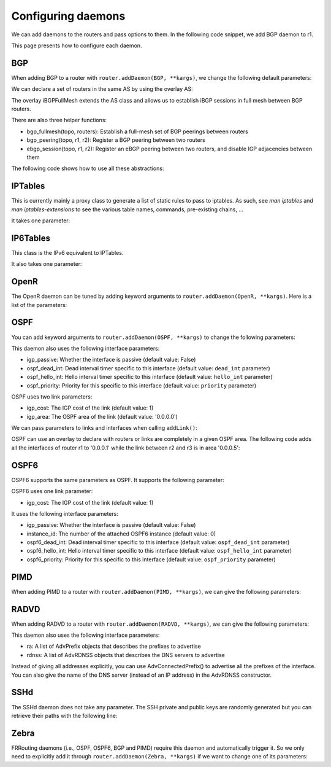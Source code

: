 Configuring daemons
===================

We can add daemons to the routers and pass options to them.
In the following code snippet, we add BGP daemon to r1.

.. testcode:: addDaemons

    from ipmininet.iptopo import IPTopo
    from ipmininet.router.config import OSPF, OSPF6, RouterConfig

    class MyTopology(IPTopo):

        def build(self, *args, **kwargs):

            r1 = self.addRouter("r1", config=RouterConfig)
            r1.addDaemon(OSPF, hello_int=1)
            r1.addDaemon(OSPF6, hello_int=1)

            # [...]

            super(MyTopology, self).build(*args, **kwargs)

This page presents how to configure each daemon.


BGP
---

When adding BGP to a router with ``router.addDaemon(BGP, **kargs)``, we change the following default parameters:

.. automethod:: ipmininet.router.config.bgp.BGP.set_defaults
    :noindex:

We can declare a set of routers in the same AS by using the overlay AS:

The overlay iBGPFullMesh extends the AS class and allows us to establish iBGP sessions in full mesh between BGP routers.

There are also three helper functions:

- bgp_fullmesh(topo, routers): Establish a full-mesh set of BGP peerings between routers
- bgp_peering(topo, r1, r2): Register a BGP peering between two routers
- ebgp_session(topo, r1, r2): Register an eBGP peering between two routers, and disable IGP adjacencies between them

The following code shows how to use all these abstractions:

.. testcode:: bgp

    from ipmininet.iptopo import IPTopo
    from ipmininet.router.config import BGP, AS, iBGPFullMesh, bgp_fullmesh, bgp_peering, ebgp_session, RouterConfig

    class MyTopology(IPTopo):

        def build(self, *args, **kwargs):

            # AS1 routers
            as1r1 = self.addRouter("as1r1", config=RouterConfig)
            as1r1.addDaemon(BGP)
            as1r2 = self.addRouter("as1r2", config=RouterConfig)
            as1r2.addDaemon(BGP)
            as1r3 = self.addRouter("as1r3", config=RouterConfig)
            as1r3.addDaemon(BGP)

            self.addLink(as1r1, as1r2)
            self.addLink(as1r1, as1r3)
            self.addLink(as1r2, as1r3)

            # AS2 routers
            as2r1 = self.addRouter("as2r1", config=RouterConfig)
            as2r1.addDaemon(BGP)
            as2r2 = self.addRouter("as2r2", config=RouterConfig)
            as2r2.addDaemon(BGP)
            as2r3 = self.addRouter("as2r3", config=RouterConfig)
            as2r3.addDaemon(BGP)

            self.addLink(as2r1, as2r2)
            self.addLink(as2r1, as2r3)
            self.addLink(as2r2, as2r3)

            # AS3 routers
            as3r1 = self.addRouter("as3r1", config=RouterConfig)
            as3r1.addDaemon(BGP)
            as3r2 = self.addRouter("as3r2", config=RouterConfig)
            as3r2.addDaemon(BGP)
            as3r3 = self.addRouter("as3r3", config=RouterConfig)
            as3r3.addDaemon(BGP)

            self.addLink(as3r1, as3r2)
            self.addLink(as3r1, as3r3)
            self.addLink(as3r2, as3r3)

            # Inter-AS links
            self.addLink(as1r1, as2r1)
            self.addLink(as2r3, as3r1)

            # AS1 is composed of 3 routers that have a full-mesh set of iBGP peering between them
            self.addOverlay(iBGPFullMesh(1, routers=[as1r1, as1r2, as1r3]))

            # AS2 only has one iBGP session between its routers
            self.addOverlay(AS(2, routers=[as2r1, as2r2, as2r3]))
            bgp_peering(self, as2r1, as2r3)

            # AS3 is also composed of 3 routers that have a full-mesh set of iBGP peering between them
            self.addOverlay(AS(3, routers=[as3r1, as3r2, as3r3]))
            bgp_fullmesh(self, [as3r1, as3r2, as3r3])

            # Establish eBGP sessions between ASes
            ebgp_session(self, as1r1, as2r1)
            ebgp_session(self, as2r3, as3r1)

            super(MyTopology, self).build(*args, **kwargs)


IPTables
--------

This is currently mainly a proxy class to generate a list of static rules to pass to iptables.
As such, see `man iptables` and `man iptables-extensions`
to see the various table names, commands, pre-existing chains, ...

It takes one parameter:

.. automethod:: ipmininet.router.config.iptables.IPTables.set_defaults
    :noindex:


IP6Tables
---------

This class is the IPv6 equivalent to IPTables.

It also takes one parameter:

.. automethod:: ipmininet.router.config.iptables.IP6Tables.set_defaults
    :noindex:


OpenR
-----

The OpenR daemon can be tuned by adding keyword arguments to ``router.addDaemon(OpenR, **kargs)``.
Here is a list of the parameters:

.. automethod:: ipmininet.router.config.openrd.OpenrDaemon._defaults
    :noindex:


OSPF
----

You can add keyword arguments to ``router.addDaemon(OSPF, **kargs)``
to change the following parameters:

.. automethod:: ipmininet.router.config.ospf.OSPF.set_defaults
    :noindex:


This daemon also uses the following interface parameters:

- igp_passive: Whether the interface is passive (default value: False)
- ospf_dead_int: Dead interval timer specific to this interface (default value: ``dead_int`` parameter)
- ospf_hello_int: Hello interval timer specific to this interface (default value: ``hello_int`` parameter)
- ospf_priority: Priority for this specific to this interface (default value: ``priority`` parameter)

OSPF uses two link parameters:

- igp_cost: The IGP cost of the link (default value: 1)
- igp_area: The OSPF area of the link (default value: '0.0.0.0')

We can pass parameters to links and interfaces when calling ``addLink()``:

.. testcode:: ospf

    from ipmininet.iptopo import IPTopo

    class MyTopology(IPTopo):

        def build(self, *args, **kwargs):

            # Add routers (OSPF daemon is added by default with the default config)
            router1 = self.addRouter("router1")
            router2 = self.addRouter("router2")

            # Add link
            self.addLink(router1, router2,
                         igp_cost=5, igp_area="0.0.0.1",  # Link parameters
                         params1={"ospf_dead_int": 1},    # Router1 interface parameters
                         params2={"ospf_priority": 1})    # Router2 interface parameters

            super(MyTopology, self).build(*args, **kwargs)


OSPF can use an overlay to declare with routers or links are completely in a given OSPF area.
The following code adds all the interfaces of router r1 to '0.0.0.1'
while the link between r2 and r3 is in area '0.0.0.5':

.. testcode:: ospf overlay

    from ipmininet.iptopo import IPTopo
    from ipmininet.router.config import OSPFArea

    class MyTopology(IPTopo):

        def build(self, *args, **kwargs):

            # Add routers (OSPF daemon is added by default with the default config)
            r1 = self.addRouter("r1")
            r2 = self.addRouter("r2")
            r3 = self.addRouter("r3")

            # Add links
            self.addLink(r1, r2)
            self.addLink(r1, r3)
            self.addLink(r2, r3)

            # Define OSPF areas
            self.addOverlay(OSPFArea('0.0.0.1', routers=[r1], links=[]))
            self.addOverlay(OSPFArea('0.0.0.5', routers=[], links=[(r2, r3)]))

            super(MyTopology, self).build(*args, **kwargs)


OSPF6
-----

OSPF6 supports the same parameters as OSPF.
It supports the following parameter:

.. automethod:: ipmininet.router.config.ospf6.OSPF6.set_defaults
    :noindex:


OSPF6 uses one link parameter:

- igp_cost: The IGP cost of the link (default value: 1)

It uses the following interface parameters:

- igp_passive: Whether the interface is passive (default value: False)
- instance_id: The number of the attached OSPF6 instance (default value: 0)
- ospf6_dead_int: Dead interval timer specific to this interface (default value: ``ospf_dead_int`` parameter)
- ospf6_hello_int: Hello interval timer specific to this interface (default value: ``ospf_hello_int`` parameter)
- ospf6_priority: Priority for this specific to this interface (default value: ``ospf_priority`` parameter)

.. testcode:: ospf6

    from ipmininet.iptopo import IPTopo

    class MyTopology(IPTopo):

        def build(self, *args, **kwargs):

            # Add routers (OSPF daemon is added by default with the default config)
            router1 = self.addRouter("router1")
            router2 = self.addRouter("router2")

            # Add link
            self.addLink(router1, router2,
                         igp_cost=5,                       # Link parameters
                         params1={"ospf6_dead_int": 1},    # Router1 interface parameters
                         params2={"ospf6_priority": 1})    # Router2 interface parameters

            super(MyTopology, self).build(*args, **kwargs)


PIMD
----

When adding PIMD to a router with ``router.addDaemon(PIMD, **kargs)``, we can give the following parameters:

.. automethod:: ipmininet.router.config.pimd.PIMD.set_defaults
    :noindex:


RADVD
-----

When adding RADVD to a router with ``router.addDaemon(RADVD, **kargs)``, we can give the following parameters:

.. automethod:: ipmininet.router.config.radvd.RADVD.set_defaults
    :noindex:


This daemon also uses the following interface parameters:

- ra: A list of AdvPrefix objects that describes the prefixes to advertise
- rdnss: A list of AdvRDNSS objects that describes the DNS servers to advertise

.. testcode:: radvd

    from ipmininet.iptopo import IPTopo
    from ipmininet.router.config import RADVD, AdvPrefix, AdvRDNSS

    class MyTopology(IPTopo):

        def build(self, *args, **kwargs):

            r = self.addRouter('r')
            r.addDaemon(RADVD, debug=0)

            h = self.addHost('h')
            dns = self.addHost('dns')

            self.addLink(r, h, params1={
                "ip": ("2001:1341::1/64", "2001:2141::1/64"),  # Static IP address
                "ra": [AdvPrefix("2001:1341::/64", valid_lifetime=86400, preferred_lifetime=14400),
                       AdvPrefix("2001:2141::/64")],
                "rdnss": [AdvRDNSS("2001:89ab::d", max_lifetime=25),
                          AdvRDNSS("2001:cdef::d", max_lifetime=25)]})
            self.addLink(r, dns,
                         params1={"ip": ("2001:89ab::1/64", "2001:cdef::1/64")},  # Static IP address
                         params2={"ip": ("2001:89ab::d/64", "2001:cdef::d/64")})  # Static IP address

            super(MyTopology, self).build(*args, **kwargs)

Instead of giving all addresses explicitly, you can use AdvConnectedPrefix() to advertise all the prefixes
of the interface. You can also give the name of the DNS server (instead of an IP address) in the AdvRDNSS constructor.

.. testcode:: radvd2

    from ipmininet.iptopo import IPTopo
    from ipmininet.router.config import RouterConfig, RADVD, AdvConnectedPrefix, AdvRDNSS

    class MyTopology(IPTopo):

        def build(self, *args, **kwargs):

            r = self.addRouter('r')
            r.addDaemon(RADVD, debug=0)

            h = self.addHost('h')
            dns = self.addHost('dns')

            self.addLink(r, h, params1={
                "ip": ("2001:1341::1/64", "2001:2141::1/64"),  # Static IP address
                "ra": [AdvConnectedPrefix(valid_lifetime=86400, preferred_lifetime=14400)],
                "rdnss": [AdvRDNSS(dns, max_lifetime=25)]})
            self.addLink(r, dns,
                         params1={"ip": ("2001:89ab::1/64", "2001:cdef::1/64")},  # Static IP address
                         params2={"ip": ("2001:89ab::d/64", "2001:cdef::d/64")})  # Static IP address

            super(MyTopology, self).build(*args, **kwargs)


SSHd
----

The SSHd daemon does not take any parameter.
The SSH private and public keys are randomly generated but you can retrieve their paths with the following line:

.. testcode:: sshd

    from ipmininet.router.config.sshd import KEYFILE, PUBKEY


Zebra
-----

FRRouting daemons (i.e., OSPF, OSPF6, BGP and PIMD) require this daemon and automatically trigger it.
So we only need to explicitly add it through ``router.addDaemon(Zebra, **kargs)``
if we want to change one of its parameters:

.. automethod:: ipmininet.router.config.zebra.Zebra.set_defaults
    :noindex:


.. doctest related functions


.. testsetup:: *

    from ipmininet.clean import cleanup
    cleanup()

.. testcode:: *
    :hide:

    try:
        MyTopology
    except NameError:
        MyTopology = None

    if MyTopology is not None:
        from ipmininet.ipnet import IPNet
        net = IPNet(topo=MyTopology())
        net.start()

.. testcleanup:: *

    try:
        net
    except NameError:
        net = None

    if net is not None:
        net.stop()
